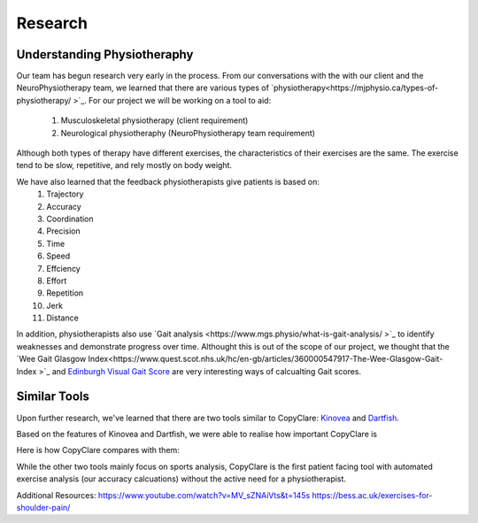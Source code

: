 Research
========


Understanding Physiotheraphy
----------------------------

Our team has begun research very early in the process. From our conversations with the
with our client and the NeuroPhysiotherapy team, we learned that there are various
types of `physiotherapy<https://mjphysio.ca/types-of-physiotherapy/
>`_. For our project we will be working on a tool to aid:
   #. Musculoskeletal physiotherapy (client requirement)
   #. Neurological physiotheraphy (NeuroPhysiotherapy team requirement)

Although both types of therapy have different exercises, the characteristics of their exercises are
the same. The exercise tend to be slow, repetitive, and rely mostly on body weight.

We have also learned that the feedback physiotherapists give patients is based on:
    #. Trajectory
    #. Accuracy
    #. Coordination
    #. Precision
    #. Time
    #. Speed
    #. Effciency
    #. Effort
    #. Repetition
    #. Jerk
    #. Distance

In addition, physiotherapists also use `Gait analysis <https://www.mgs.physio/what-is-gait-analysis/
>`_ to identify weaknesses and demonstrate
progress over time. Althought this is out of the scope of our project, we thought that the
`Wee Gait Glasgow Index<https://www.quest.scot.nhs.uk/hc/en-gb/articles/360000547917-The-Wee-Glasgow-Gait-Index
>`_ and `Edinburgh Visual Gait Score <https://pubmed.ncbi.nlm.nih.gov/12724590/>`_ are
very interesting ways of calcualting Gait scores.

Similar Tools
-------------

Upon further research, we've learned that there are two tools similar to CopyClare:
`Kinovea <https://www.kinovea.org/>`_ and `Dartfish <https://www.dartfish.com/healthcare>`_.

Based on the features of Kinovea and Dartfish, we were able to realise how important CopyClare is

Here is how CopyClare compares with them:

.. image:: imgs/competitor-comparison.png
  :alt: Comparision of similar tools

While the other two tools mainly focus on sports analysis, CopyClare is the first patient
facing tool with automated exercise analysis (our accuracy calcuations) without the active
need for a physiotherapist.




Additional Resources:
https://www.youtube.com/watch?v=MV_sZNAiVts&t=145s
https://bess.ac.uk/exercises-for-shoulder-pain/
